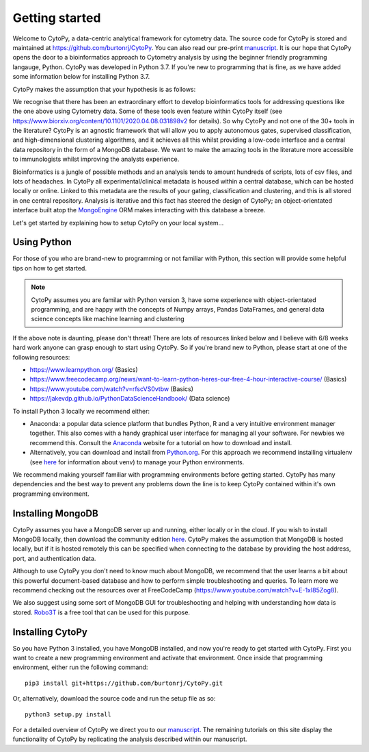 ****************
Getting started
****************

Welcome to CytoPy, a data-centric analytical framework for cytometry data. The source code for CytoPy is stored and maintained at https://github.com/burtonrj/CytoPy. You can also read our pre-print `manuscript <https://www.biorxiv.org/content/10.1101/2020.04.08.031898v2>`_. It is our hope that CytoPy opens the door to a bioinformatics approach to Cytometry analysis by using the beginner friendly programming langauge, Python. CytoPy was developed in Python 3.7. If you're new to programming that is fine, as we have added some information below for installing Python 3.7.

CytoPy makes the assumption that your hypothesis is as follows:

.. centered:: "We have collected data on humans/mice/cell-lines in X experimental/clinical conditions and we want to test for cell phenotypes that differentiate between these conditions"

We recognise that there has been an extraordinary effort to develop bioinformatics tools for addressing questions like the one above using Cytometry data. Some of these tools even feature within CytoPy itself (see https://www.biorxiv.org/content/10.1101/2020.04.08.031898v2 for details). So why CytoPy and not one of the 30+ tools in the literature? CytoPy is an agnostic framework that will allow you to apply autonomous gates, supervised classification, and high-dimensional clustering algorithms, and it achieves all this whilst providing a low-code interface and a central data repository in the form of a MongoDB database. We want to make the amazing tools in the literature more accessible to immunologists whilst improving the analysts experience.

Bioinformatics is a jungle of possible methods and an analysis tends to amount hundreds of scripts, lots of csv files, and lots of headaches. In CytoPy all experimental/clinical metadata is housed within a central database, which can be hosted locally or online. Linked to this metadata are the results of your gating, classification and clustering, and this is all stored in one central repository. Analysis is iterative and this fact has steered the design of CytoPy; an object-orientated interface built atop the `MongoEngine <http://mongoengine.org/>`_ ORM makes interacting with this database a breeze.

Let's get started by explaining how to setup CytoPy on your local system...


Using Python
#############

For those of you who are brand-new to programming or not familiar with Python, this section will provide some helpful tips on how to get started.

.. note:: CytoPy assumes you are familar with Python version 3, have some experience with object-orientated programming, and are happy with the concepts of Numpy arrays, Pandas DataFrames, and general data science concepts like machine learning and clustering

If the above note is daunting, please don't threat! There are lots of resources linked below and I believe with 6/8 weeks hard work anyone can grasp enough to start using CytoPy. So if you're brand new to Python, please start at one of the following resources:

* https://www.learnpython.org/ (Basics)
* https://www.freecodecamp.org/news/want-to-learn-python-heres-our-free-4-hour-interactive-course/ (Basics)
* https://www.youtube.com/watch?v=rfscVS0vtbw (Basics)
* https://jakevdp.github.io/PythonDataScienceHandbook/ (Data science)

To install Python 3 locally we recommend either:

* Anaconda: a popular data science platform that bundles Python, R and a very intuitive environment manager together. This also comes with a handy graphical user interface for managing all your software. For newbies we recommend this. Consult the `Anaconda <https://www.anaconda.com/>`_ website for a tutorial on how to download and install.

* Alternatively, you can download and install from `Python.org <https://www.python.org/downloads>`_. For this approach we recommend installing virtualenv (see `here <https://realpython.com/python-virtual-environments-a-primer/>`_ for information about venv) to manage your Python environments.

We recommend making yourself familiar with programming environments before getting started. CytoPy has many dependencies and the best way to prevent any problems down the line is to keep CytoPy contained within it's own programming environment.

Installing MongoDB
###################

CytoPy assumes you have a MongoDB server up and running, either locally or in the cloud. If you wish to install MongoDB locally, then download the community edition `here <https://www.mongodb.com/download-center/community>`_. CytoPy makes the assumption that MongoDB is hosted locally, but if it is hosted remotely this can be specified when connecting to the database by providing the host address, port, and authentication data.

Although to use CytoPy you don't need to know much about MongoDB, we recommend that the user learns a bit about this powerful document-based database and how to perform simple troubleshooting and queries. To learn more we recommend checking out the resources over at FreeCodeCamp (https://www.youtube.com/watch?v=E-1xI85Zog8).

We also suggest using some sort of MongoDB GUI for troubleshooting and helping with understanding how data is stored. `Robo3T <https://robomongo.org/>`_ is a free tool that can be used for this purpose.

Installing CytoPy
##################

So you have Python 3 installed, you have MongoDB installed, and now you're ready to get started with CytoPy. First you want to create a new programming environment and activate that environment. Once inside that programming environment, either run the following command::

	pip3 install git+https://github.com/burtonrj/CytoPy.git

Or, alternatively, download the source code and run the setup file as so::

	python3 setup.py install

For a detailed overview of CytoPy we direct you to our `manuscript <https://www.biorxiv.org/content/10.1101/2020.04.08.031898v2>`_. The remaining tutorials on this site display the functionality of CytoPy by replicating the analysis described within our manuscript.



